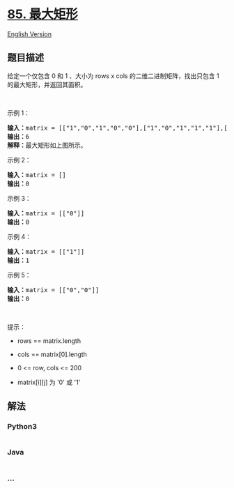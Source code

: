 * [[https://leetcode-cn.com/problems/maximal-rectangle][85. 最大矩形]]
  :PROPERTIES:
  :CUSTOM_ID: 最大矩形
  :END:
[[./solution/0000-0099/0085.Maximal Rectangle/README_EN.org][English
Version]]

** 题目描述
   :PROPERTIES:
   :CUSTOM_ID: 题目描述
   :END:

#+begin_html
  <!-- 这里写题目描述 -->
#+end_html

#+begin_html
  <p>
#+end_html

给定一个仅包含 0 和 1 、大小为 rows x cols 的二维二进制矩阵，找出只包含
1 的最大矩形，并返回其面积。

#+begin_html
  </p>
#+end_html

#+begin_html
  <p>
#+end_html

 

#+begin_html
  </p>
#+end_html

#+begin_html
  <p>
#+end_html

示例 1：

#+begin_html
  </p>
#+end_html

#+begin_html
  <pre>
  <strong>输入：</strong>matrix = [["1","0","1","0","0"],["1","0","1","1","1"],["1","1","1","1","1"],["1","0","0","1","0"]]
  <strong>输出：</strong>6
  <strong>解释：</strong>最大矩形如上图所示。
  </pre>
#+end_html

#+begin_html
  <p>
#+end_html

示例 2：

#+begin_html
  </p>
#+end_html

#+begin_html
  <pre>
  <strong>输入：</strong>matrix = []
  <strong>输出：</strong>0
  </pre>
#+end_html

#+begin_html
  <p>
#+end_html

示例 3：

#+begin_html
  </p>
#+end_html

#+begin_html
  <pre>
  <strong>输入：</strong>matrix = [["0"]]
  <strong>输出：</strong>0
  </pre>
#+end_html

#+begin_html
  <p>
#+end_html

示例 4：

#+begin_html
  </p>
#+end_html

#+begin_html
  <pre>
  <strong>输入：</strong>matrix = [["1"]]
  <strong>输出：</strong>1
  </pre>
#+end_html

#+begin_html
  <p>
#+end_html

示例 5：

#+begin_html
  </p>
#+end_html

#+begin_html
  <pre>
  <strong>输入：</strong>matrix = [["0","0"]]
  <strong>输出：</strong>0
  </pre>
#+end_html

#+begin_html
  <p>
#+end_html

 

#+begin_html
  </p>
#+end_html

#+begin_html
  <p>
#+end_html

提示：

#+begin_html
  </p>
#+end_html

#+begin_html
  <ul>
#+end_html

#+begin_html
  <li>
#+end_html

rows == matrix.length

#+begin_html
  </li>
#+end_html

#+begin_html
  <li>
#+end_html

cols == matrix[0].length

#+begin_html
  </li>
#+end_html

#+begin_html
  <li>
#+end_html

0 <= row, cols <= 200

#+begin_html
  </li>
#+end_html

#+begin_html
  <li>
#+end_html

matrix[i][j] 为 '0' 或 '1'

#+begin_html
  </li>
#+end_html

#+begin_html
  </ul>
#+end_html

** 解法
   :PROPERTIES:
   :CUSTOM_ID: 解法
   :END:

#+begin_html
  <!-- 这里可写通用的实现逻辑 -->
#+end_html

#+begin_html
  <!-- tabs:start -->
#+end_html

*** *Python3*
    :PROPERTIES:
    :CUSTOM_ID: python3
    :END:

#+begin_html
  <!-- 这里可写当前语言的特殊实现逻辑 -->
#+end_html

#+begin_src python
#+end_src

*** *Java*
    :PROPERTIES:
    :CUSTOM_ID: java
    :END:

#+begin_html
  <!-- 这里可写当前语言的特殊实现逻辑 -->
#+end_html

#+begin_src java
#+end_src

*** *...*
    :PROPERTIES:
    :CUSTOM_ID: section
    :END:
#+begin_example
#+end_example

#+begin_html
  <!-- tabs:end -->
#+end_html
